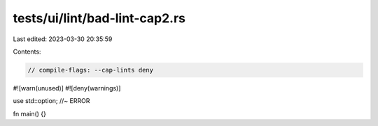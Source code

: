 tests/ui/lint/bad-lint-cap2.rs
==============================

Last edited: 2023-03-30 20:35:59

Contents:

.. code-block:: rs

    // compile-flags: --cap-lints deny

#![warn(unused)]
#![deny(warnings)]

use std::option; //~ ERROR

fn main() {}


